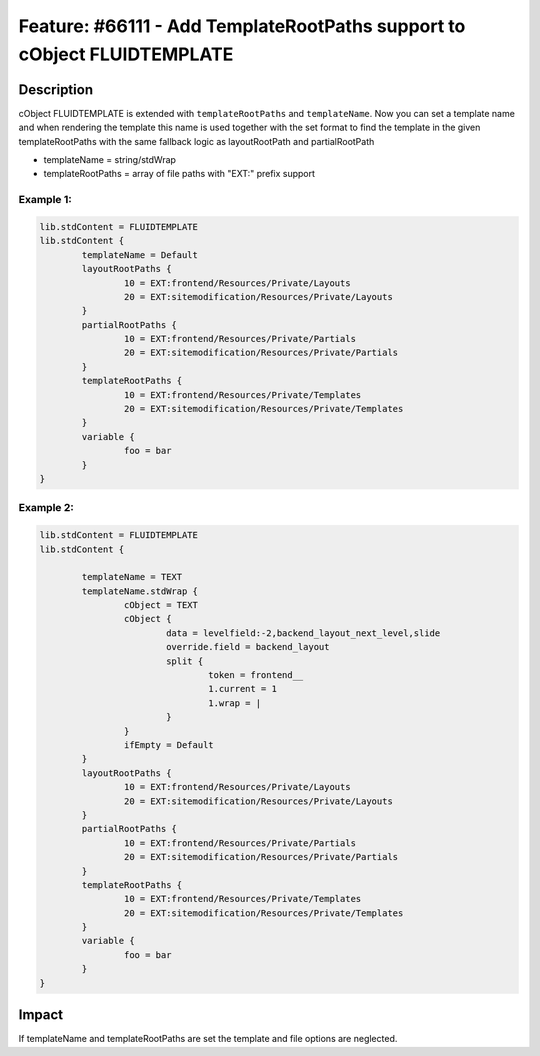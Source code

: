 ========================================================================
Feature: #66111 - Add TemplateRootPaths support to cObject FLUIDTEMPLATE
========================================================================

Description
===========

cObject FLUIDTEMPLATE is extended with ``templateRootPaths`` and ``templateName``. Now you can set a template name and when rendering the template this name is used together with the set format to find the template in the given templateRootPaths with the same fallback logic as layoutRootPath and partialRootPath

- templateName = string/stdWrap
- templateRootPaths = array of file paths with "EXT:" prefix support


Example 1:
---------------

.. code-block:: typoscript

	lib.stdContent = FLUIDTEMPLATE
	lib.stdContent {
		templateName = Default
		layoutRootPaths {
			10 = EXT:frontend/Resources/Private/Layouts
			20 = EXT:sitemodification/Resources/Private/Layouts
		}
		partialRootPaths {
			10 = EXT:frontend/Resources/Private/Partials
			20 = EXT:sitemodification/Resources/Private/Partials
		}
		templateRootPaths {
			10 = EXT:frontend/Resources/Private/Templates
			20 = EXT:sitemodification/Resources/Private/Templates
		}
		variable {
			foo = bar
		}
	}

Example 2:
---------------

.. code-block:: typoscript

	lib.stdContent = FLUIDTEMPLATE
	lib.stdContent {

		templateName = TEXT
		templateName.stdWrap {
			cObject = TEXT
			cObject {
				data = levelfield:-2,backend_layout_next_level,slide
				override.field = backend_layout
				split {
					token = frontend__
					1.current = 1
					1.wrap = |
				}
			}
			ifEmpty = Default
		}
		layoutRootPaths {
			10 = EXT:frontend/Resources/Private/Layouts
			20 = EXT:sitemodification/Resources/Private/Layouts
		}
		partialRootPaths {
			10 = EXT:frontend/Resources/Private/Partials
			20 = EXT:sitemodification/Resources/Private/Partials
		}
		templateRootPaths {
			10 = EXT:frontend/Resources/Private/Templates
			20 = EXT:sitemodification/Resources/Private/Templates
		}
		variable {
			foo = bar
		}
	}


Impact
======

If templateName and templateRootPaths are set the template and file options are neglected.